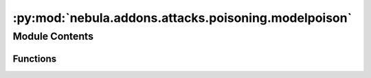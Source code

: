 :py:mod:`nebula.addons.attacks.poisoning.modelpoison`
=====================================================

.. py:module:: nebula.addons.attacks.poisoning.modelpoison


Module Contents
---------------


Functions
~~~~~~~~~

.. autoapisummary::

   nebula.addons.attacks.poisoning.modelpoison.modelpoison



.. py:function:: modelpoison(model, poisoned_ratio, noise_type='gaussian')

   Function to add random noise of various types to the model parameter.


